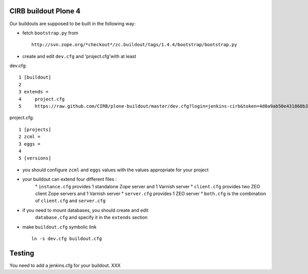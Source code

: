 CIRB buildout Plone 4
=====================

Our buildouts are supposed to be built in the following way:

* fetch ``bootstrap.py`` from ::

    http://svn.zope.org/*checkout*/zc.buildout/tags/1.4.4/bootstrap/bootstrap.py


* create and edit ``dev.cfg`` and 'project.cfg'with at least ::

dev.cfg::

  1 [buildout]                                                                  
  2                                                                             
  3 extends =
  4     project.cfg
  5     https://raw.github.com/CIRB/plone-buildout/master/dev.cfg?login=jenkins-cirb&token=4d0a9ab50e431868b36636193ae08c69                                               

project.cfg::

  1 [projects]                                                                  
  2 zcml =                                                                      
  3 eggs =
  4
  5 [versions]

* you should configure ``zcml`` and ``eggs`` values with the values appropriate for your project
* your buildout can extend four different files :
      ° ``instance.cfg`` provides 1 standalone Zope server and 1 Varnish server
      ° ``client.cfg`` provides two ZEO client Zope servers and 1 Varnish server
      ° ``server.cfg`` provides 1 ZEO server
      ° ``both.cfg`` is the combination of ``client.cfg`` and ``server.cfg``
* if you need to mount databases, you should create and edit
      ``database.cfg`` and specify it in the ``extends`` section
   
    
* make ``buildout.cfg`` symbolic link ::

    ln -s dev.cfg buildout.cfg


Testing
=======
You need to add a jenkins.cfg for your buildout.
XXX



